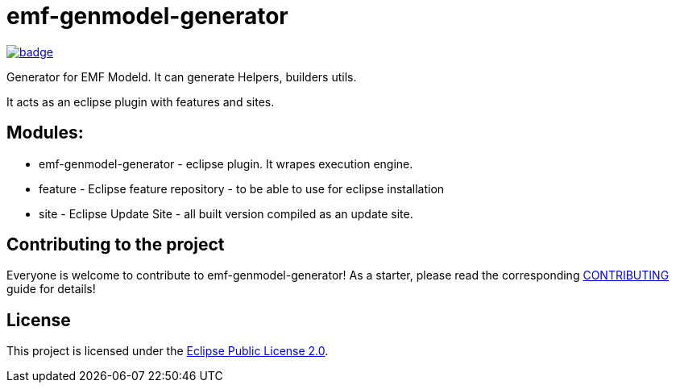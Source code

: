 = emf-genmodel-generator

image::https://github.com/BlackBeltTechnology/emf-genmodel-generator/actions/workflows/build.yml/badge.svg?branch=develop[link="https://github.com/BlackBeltTechnology/emf-genmodel-generator/actions/workflows/build.yml" float="center"]

Generator for EMF Modeld. It can generate Helpers, builders utils.

It acts as an eclipse plugin with features and sites.

== Modules:

- emf-genmodel-generator - eclipse plugin. It wrapes execution engine.

- feature - Eclipse feature repository - to be able to use for eclipse installation

- site - Eclipse Update Site - all built version compiled as an update site.

== Contributing to the project

Everyone is welcome to contribute to emf-genmodel-generator! As a starter, please read the corresponding link:CONTRIBUTING.adoc[CONTRIBUTING] guide for details!


== License

This project is licensed under the https://www.eclipse.org/org/documents/epl-2.0/EPL-2.0.txt[Eclipse Public License 2.0].

